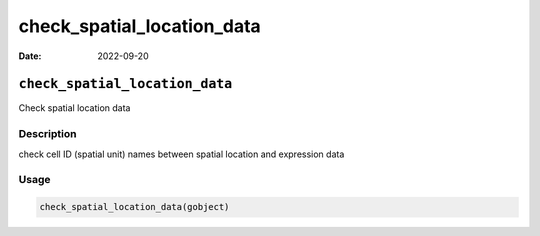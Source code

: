 ===========================
check_spatial_location_data
===========================

:Date: 2022-09-20

``check_spatial_location_data``
===============================

Check spatial location data

Description
-----------

check cell ID (spatial unit) names between spatial location and
expression data

Usage
-----

.. code:: r

   check_spatial_location_data(gobject)
